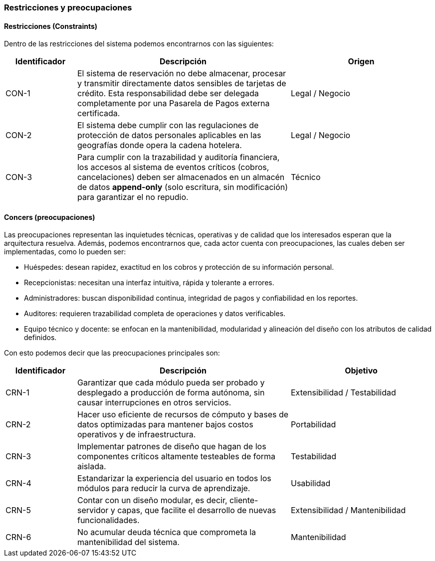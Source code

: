 === Restricciones y preocupaciones

==== Restricciones (Constraints)

Dentro de las restricciones del sistema podemos encontrarnos con las siguientes:

[cols="1,3,2", options="header"]
|===
| Identificador | Descripción | Origen

| CON-1 | El sistema de reservación no debe almacenar, procesar y transmitir directamente datos sensibles de tarjetas de crédito. Esta responsabilidad debe ser delegada completamente por una Pasarela de Pagos externa certificada. | Legal / Negocio

| CON-2 | El sistema debe cumplir con las regulaciones de protección de datos personales aplicables en las geografías donde opera la cadena hotelera. | Legal / Negocio

| CON-3 | Para cumplir con la trazabilidad y auditoría financiera, los accesos al sistema de eventos críticos (cobros, cancelaciones) deben ser almacenados en un almacén de datos *append-only* (solo escritura, sin modificación) para garantizar el no repudio. | Técnico
|===

==== Concers (preocupaciones)

Las preocupaciones representan las inquietudes técnicas, operativas y de calidad que los interesados esperan que la arquitectura resuelva. Además, podemos encontrarnos que, cada actor cuenta con preocupaciones, las cuales deben ser implementadas, como lo pueden ser:

- Huéspedes: desean rapidez, exactitud en los cobros y protección de su información personal.

- Recepcionistas: necesitan una interfaz intuitiva, rápida y tolerante a errores.

- Administradores: buscan disponibilidad continua, integridad de pagos y confiabilidad en los reportes.

- Auditores: requieren trazabilidad completa de operaciones y datos verificables.

- Equipo técnico y docente: se enfocan en la mantenibilidad, modularidad y alineación del diseño con los atributos de calidad definidos.

Con esto podemos decir que las preocupaciones principales son:

[cols="1,3,2", options="header"]
|===
| Identificador | Descripción | Objetivo

| CRN-1 | Garantizar que cada módulo pueda ser probado y desplegado a producción de forma autónoma, sin causar interrupciones en otros servicios. | Extensibilidad / Testabilidad

| CRN-2 | Hacer uso eficiente de recursos de cómputo y bases de datos optimizadas para mantener bajos costos operativos y de infraestructura. | Portabilidad

| CRN-3 | Implementar patrones de diseño que hagan de los componentes críticos altamente testeables de forma aislada. | Testabilidad

| CRN-4 | Estandarizar la experiencia del usuario en todos los módulos para reducir la curva de aprendizaje. | Usabilidad

| CRN-5 | Contar con un diseño modular, es decir, cliente-servidor y capas, que facilite el desarrollo de nuevas funcionalidades. | Extensibilidad / Mantenibilidad

| CRN-6 | No acumular deuda técnica que comprometa la mantenibilidad del sistema. | Mantenibilidad
|===

